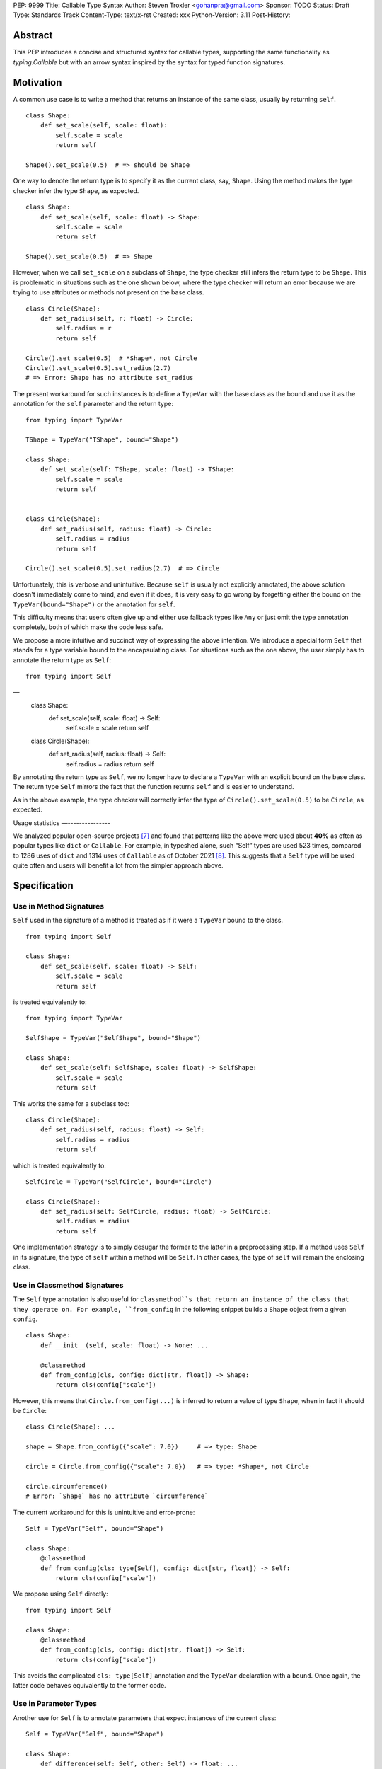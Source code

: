 PEP: 9999
Title: Callable Type Syntax
Author: Steven Troxler <gohanpra@gmail.com>
Sponsor: TODO
Status: Draft
Type: Standards Track
Content-Type: text/x-rst
Created: xxx
Python-Version: 3.11
Post-History:

Abstract
========

This PEP introduces a concise and structured syntax for callable types, supporting the same functionality as `typing.Callable` but with an arrow syntax inspired by the syntax for typed function signatures.


Motivation
==========

A common use case is to write a method that returns an instance of the same class, usually by returning ``self``.

::

    class Shape:
        def set_scale(self, scale: float):
            self.scale = scale
            return self

    Shape().set_scale(0.5)  # => should be Shape


One way to denote the return type is to specify it as the current class, say, ``Shape``. Using the method makes the type checker infer the type ``Shape``, as expected.

::

    class Shape:
        def set_scale(self, scale: float) -> Shape:
            self.scale = scale
            return self

    Shape().set_scale(0.5)  # => Shape


However, when we call ``set_scale`` on a subclass of ``Shape``, the type checker still infers the return type to be ``Shape``. This is problematic in situations such as the one shown below, where the type checker will return an error because we are trying to use attributes or methods not present on the base class.

::

    class Circle(Shape):
        def set_radius(self, r: float) -> Circle:
            self.radius = r
            return self

    Circle().set_scale(0.5)  # *Shape*, not Circle
    Circle().set_scale(0.5).set_radius(2.7)
    # => Error: Shape has no attribute set_radius


The present workaround for such instances is to define a ``TypeVar`` with the base class as the bound and use it as the annotation for the ``self`` parameter and the return type:

::

    from typing import TypeVar

    TShape = TypeVar("TShape", bound="Shape")

    class Shape:
        def set_scale(self: TShape, scale: float) -> TShape:
            self.scale = scale
            return self


    class Circle(Shape):
        def set_radius(self, radius: float) -> Circle:
            self.radius = radius
            return self

    Circle().set_scale(0.5).set_radius(2.7)  # => Circle

Unfortunately, this is verbose and unintuitive. Because ``self`` is usually not explicitly annotated, the above solution doesn't immediately come to mind, and even if it does, it is very easy to go wrong by forgetting either the bound on the ``TypeVar(bound="Shape")`` or the annotation for ``self``.

This difficulty means that users often give up and either use fallback types like ``Any`` or just omit the type annotation completely, both of which make the code less safe.

We propose a more intuitive and succinct way of expressing the above intention. We introduce a special form ``Self`` that stands for a type variable bound to the encapsulating class. For situations such as the one above, the user simply has to annotate the return type as ``Self``:

::

    from typing import Self
––
    class Shape:
        def set_scale(self, scale: float) -> Self:
            self.scale = scale
            return self


    class Circle(Shape):
        def set_radius(self, radius: float) -> Self:
            self.radius = radius
            return self

By annotating the return type as ``Self``, we no longer have to declare a ``TypeVar`` with an explicit bound on the base class. The return type ``Self`` mirrors the fact that the function returns ``self`` and is easier to understand.

As in the above example, the type checker will correctly infer the type of ``Circle().set_scale(0.5)`` to be ``Circle``, as expected.

Usage statistics
—---------------

We analyzed popular open-source projects [#self-type-usage-stats]_ and found that patterns like the above were used about **40%** as often as popular types like ``dict`` or ``Callable``. For example, in typeshed alone, such “Self” types are used 523 times, compared to 1286 uses of ``dict`` and 1314 uses of ``Callable`` as of October 2021 [#callable-dict-usage-stats]_. This suggests that a ``Self`` type will be used quite often and users will benefit a lot from the simpler approach above.

Specification
=============

Use in Method Signatures
------------------------

``Self`` used in the signature of a method is treated as if it were a ``TypeVar`` bound to the class.

::

    from typing import Self

    class Shape:
        def set_scale(self, scale: float) -> Self:
            self.scale = scale
            return self

is treated equivalently to:

::

    from typing import TypeVar

    SelfShape = TypeVar("SelfShape", bound="Shape")

    class Shape:
        def set_scale(self: SelfShape, scale: float) -> SelfShape:
            self.scale = scale
            return self

This works the same for a subclass too:

::

    class Circle(Shape):
        def set_radius(self, radius: float) -> Self:
            self.radius = radius
            return self

which is treated equivalently to:

::

    SelfCircle = TypeVar("SelfCircle", bound="Circle")

    class Circle(Shape):
        def set_radius(self: SelfCircle, radius: float) -> SelfCircle:
            self.radius = radius
            return self

One implementation strategy is to simply desugar the former to the latter in a preprocessing step. If a method uses ``Self`` in its signature, the type of ``self`` within a method will be ``Self``. In other cases, the type of ``self`` will remain the enclosing class.


Use in Classmethod Signatures
-----------------------------

The ``Self`` type annotation is also useful for ``classmethod``s that return an instance of the class that they operate on. For example, ``from_config`` in the following snippet builds a ``Shape`` object from a given ``config``.

::

    class Shape:
        def __init__(self, scale: float) -> None: ...

        @classmethod
        def from_config(cls, config: dict[str, float]) -> Shape:
            return cls(config["scale"])


However, this means that ``Circle.from_config(...)`` is inferred to return a value of type ``Shape``, when in fact it should be ``Circle``:

::

    class Circle(Shape): ...

    shape = Shape.from_config({"scale": 7.0})     # => type: Shape

    circle = Circle.from_config({"scale": 7.0})   # => type: *Shape*, not Circle

    circle.circumference()
    # Error: `Shape` has no attribute `circumference`


The current workaround for this is unintuitive and error-prone:

::

    Self = TypeVar("Self", bound="Shape")

    class Shape:
        @classmethod
        def from_config(cls: type[Self], config: dict[str, float]) -> Self:
            return cls(config["scale"])

We propose using ``Self`` directly:

::

    from typing import Self

    class Shape:
        @classmethod
        def from_config(cls, config: dict[str, float]) -> Self:
            return cls(config["scale"])

This avoids the complicated ``cls: type[Self]`` annotation and the ``TypeVar`` declaration with a ``bound``. Once again, the latter code behaves equivalently to the former code.

Use in Parameter Types
----------------------

Another use for ``Self`` is to annotate parameters that expect instances of the current class:

::

    Self = TypeVar("Self", bound="Shape")

    class Shape:
        def difference(self: Self, other: Self) -> float: ...

        def apply(self: Self, f: Callable[[Self], None]) -> None: ...

We propose using ``Self`` directly to achieve the same behavior:

::

    from typing import Self

    class Shape:
        def difference(self, other: Self) -> float: ...

        def apply(self, f: Callable[[Self], None]) -> None: …

Note that specifying ``self: Self`` is harmless, so some users may find it more readable to write the above as:

::

    class Shape:
        def difference(self: Self, other: Self) -> float: ...

Use in Attribute Annotations
----------------------------

Another use for ``Self`` is to annotate attributes. One example is where we have a ``LinkedList`` whose elements must be subclasses of the current class.

::

   from dataclasses import dataclass
   from typing import Generic, TypeVar

   T = TypeVar("T")

   @dataclass
   class LinkedList(Generic[T]):
       next: LinkedList[T] | None = None
       value: T

   # OK
   LinkedList[int](value=1, next=LinkedList[int](value=2))
   # Not OK
   LinkedList[int](value=1, next=LinkedList[str](value=”hello”))


However, annotating the ``next`` attribute as ``LinkedList[T]`` allows invalid constructions with subclasses:

::

   @dataclass
   class OrdinalLinkedList(LinkedList[int]):
       def ordinal_value(self) -> str:
           return as_ordinal(self.value)

   # Should not be OK because LinkedList[int] is not a subclass of OrdinalLinkedList,
   # but the type checker allows it.
   xs = OrdinalLinkedList(value=1, next=LinkedList[int](value=2))

   if xs.next:
       print(xs.next.ordinal_value())  # Runtime Error.


We propose expressing this constraint using ``next: Self | None``:

::
   from typing import Self

   @dataclass
   class LinkedList(Generic[T]):
       next: Self | None = None
       value: T


   @dataclass
   class OrdinalLinkedList(LinkedList[int]):
       def ordinal_value(self) -> str:
           return as_ordinal(self.value)

   xs = OrdinalLinkedList(value=1, next=LinkedList[int](value=2))
   # Type error: Expected OrdinalLinkedList, got LinkedList[int].

   if xs.next is not None:
       xs.next = OrdinalLinkedList(value=3, next=None)  # OK
       xs.next = LinkedList[int](value=3, next=None)  # Not OK



The code above is semantically equivalent to treating each attribute containing a ``Self`` type as a ``property`` that returns that type:

::

    from dataclasses import dataclass
    from typing import Any, Generic, TypeVar

    T = TypeVar("T")
    Self = TypeVar("Self", bound="LinkedList")


    class LinkedList(Generic[T]):
        value: T

        @property
        def next(self: Self) -> Self | None:
            return self._next

        @next.setter
        def next(self: Self, next: Self | None) -> None:
            self._next = next

    class OrdinalLinkedList(LinkedList[int]):
        def ordinal_value(self) -> str:
            return str(self.value)

Use in Generic Classes
----------------------

``Self`` can also be used in generic class methods:

::
    class Container(Generic[T]):
        value: T
        def set_value(self, value: T) -> Self: ...


This is equivalent to writing:

::

    Self = TypeVar(“Self”, bound=”Container[Any]”)

    class Container(Generic[T]):
        value: T
        def set_value(self: Self, value: T) -> Self: ...


The behavior is to preserve the type argument of the object on which the method was called. When called on an object with concrete type ``Container[int]``, ``Self`` is bound to ``Container[int]``. When called with an object of generic type ``Container[T]``, ``Self`` is bound to ``Container[T]``:

::

    def object_with_concrete_type() -> None:
        int_container: Container[int]
        str_container: Container[str]
        reveal_type(int_container.set_value(42))  # => type: Container[int]
        reveal_type(str_container.set_value(“hello”))  # => type: Container[str]

    def object_with_generic_type(container: Container[T], value: T) -> Container[T]:
        return container.set_value(value)  # type: Container[T]


Note that we reject using ``Self`` with type arguments, such as ``Self[int]``. This is because it creates ambiguity about the type of the ``self`` parameter and introduces unnecessary complexity:

::
    class Container(Generic[T]):
        def foo(self, other: Self[int], other2: Self) -> Self[str]: ...  # Rejected

In such cases, we recommend using an explicit type for ``self``:

::

    class Container(Generic[T]):
        def foo(self: Container[T], other: Container[int], other2: Container[T]) -> Container[str]: ...


Use in Protocols
----------------

``Self`` is valid within Protocols, similar to its use in classes:

::

    from typing import Protocol, Self

    class Shape(Protocol):
        scale: float

        def set_scale(self, scale: float) -> Self:
            self.scale = scale
            return self

is treated equivalently to:

::

    from typing import TypeVar

    SelfShape = TypeVar("SelfShape", bound="ShapeProtocol")

    class Shape(Protocol):
        scale: float

        def set_scale(self: SelfShape, scale: float) -> SelfShape:
            self.scale = scale
            return self


See [#protocol-self-type]_ for details on the behavior of ``TypeVar``s bound to protocols.

Checking a class for compatibility with a protocol: If a protocol uses ``Self`` in methods or attribute annotations, then a class ``Foo`` is considered compatible with the protocol if its corresponding methods and attribute annotations use either ``Self`` or ``Foo`` or any of ``Foo``’s subclasses. See the examples below:

::

    from typing import Protocol

    class ShapeProtocol(Protocol):
        def set_scale(self, scale: float) -> Self: ...

    class ReturnSelf:
        scale: float = 1.0

        def set_scale(self, scale: float) -> Self:
            self.scale = scale
            return self

    class ReturnConcreteShape:
        scale: float = 1.0

        def set_scale(self, scale: float) -> ReturnConcreteShape:
            self.scale = scale
            return self

    class BadReturnType:
        scale: float = 1.0

        def set_scale(self, scale: float) -> int:
            self.scale = scale
            return 42

    class ReturnDifferentClass:
        scale: float = 1.0

        def set_scale(self, scale: float) -> ReturnConcreteShape:
            return ReturnConcreteShape(...)

    def accepts_shape(shape: ShapeProtocol) -> None:
        y = shape.set_scale(0.5)
        reveal_type(y)

    def main() -> None:
        return_self_shape: ReturnSelf
        return_concrete_shape: ReturnConcreteShape
        bad_return_type: BadReturnType
        return_different_class: ReturnDifferentClass

        accepts_shape(return_self_shape)  # OK
        accepts_shape(return_concrete_shape)  # OK
        accepts_shape(bad_return_type)  # Not OK
        accepts_shape(return_different_class)  # Not OK because it returns a non-subclass.


Valid Locations for ``Self``
============================

A ``Self`` annotation is only valid in class contexts, and will always refer to the encapsulating class. In contexts involving nested classes, ``Self`` will always refer to the innermost class.

The following uses of ``Self`` are accepted:

::

    class ReturnsSelf:
        def foo(self) -> Self: ... # Accepted

        @classmethod
        def bar(cls) -> Self:  # Accepted
            return cls()

        def __new__(cls, value: int) -> Self: ...  # Accepted

        def explicitly_use_self(self: Self) -> Self: ...  # Accepted

        def returns_list(self) -> list[Self]: ...  # Accepted (Self can be nested within other types)

        @classmethod
        def return_cls(cls) -> type[Self]:  # Accepted (Self can be nested within other types)
            return cls

    class Child(ReturnsSelf):
        def foo(self) -> Self: ...  # Accepted (we can override a method that uses Self annotations)

    class TakesSelf:
        def foo(self, other: Self) -> bool: ...  # Accepted

    class Recursive:
        next: Self | None  # Accepted (treated as an @property returning ``Self | None``)

    class CallableAttribute:
        def foo(self) -> int: ...

        bar: Callable[[Self], int] = foo  # Accepted (treated as an @property returning the Callable type)

    TupleSelf = Tuple[Self, Self]
    class Alias:
        def return_tuple(self) -> TupleSelf:
            return (self, self)

    class HasNestedFunction:
        x: int = 42

        def foo(self) -> None:

            def nested(z: int, inner_self: Self) -> Self:  # Accepted (Self is bound to HasNestedFunction)
                print(z)
                print(inner_self.x)
                return inner_self

            nested(42, self)  # OK


    class Outer:
        class Inner:
            def foo(self) -> Self: ...  # Accepted (Self is bound to Inner)


The following uses of ``Self`` are rejected.

::

    def foo(bar: Self) -> Self: ...  # Rejected (not within a class)

    bar: Self  # Rejected (not within a class)

    class Foo:
        def has_existing_self_annotation(self: T) -> Self: ...  # Rejected (Self is treated as unknown)

    class Foo:
        def return_concrete_type(self) -> Self:
            return Foo()  # Rejected (see FooChild below for rationale)

    class FooChild(Foo):
        child_value: int = 42

        def child_method(self) -> None:
            y = self.return_concrete_type()  # At runtime, this would be Foo, not FooChild.
            y.child_value  # Runtime error: Foo has no attribute child_value

    class Bar(Generic[T]):
        def bar(self) -> T: ...

    class Baz(Foo[Self]): ...  # Rejected

Note that we reject ``Self`` in ``staticmethod``s. ``Self`` does not add much value since there is no ``self`` or ``cls`` to return. The only possible use cases would be to return a parameter itself or some element from a container passed in as a parameter. These don’t seem worth the additional complexity.

::

    class Base:
        @staticmethod
        def make() -> Self:  # Rejected
            ...  # No possible return value will be valid since a concrete ``Base`` is not compatible with ``Self``.

        @staticmethod
        def return_parameter(foo: Self) -> Self:  # Rejected
            ...  # The only possible return value is ``foo``, which is not very useful.
                 # So, we reject ``Self`` within staticmethods.

Likewise, we reject ``Self`` in metaclasses. ``Self`` in this PEP consistently refers to the same type (that of ``self``). But in metaclasses, it would have to refer to different types in different method signatures. For example, in ``__mul__``, ``Self`` in the return type would refer to the implementing class `Foo`, not the enclosing class ``MyMetaclass``. But, in ``__new__``, ``Self`` in the return type would refer to the enclosing class ``MyMetaclass``. To avoid confusion, we reject this edge case.
::

    class MyMetaclass(type):
        def __new__(cls, *args: Any) -> Self:  # Rejected
            return super().__new__(cls, *args)

        def __mul__(cls, count: int) -> list[Self]:  # Rejected
            return [cls()] * count

    class Foo(metaclass=MyMetaclass): ...


Runtime behavior
================

Because ``Self`` is not subscriptable, we propose an implementation similar to ``typing.NoReturn``.

::

    @_SpecialForm
    def Self(self, params):
        """Used to spell the type of "self" in classes.

        Example::

          from typing import Self

          class ReturnsSelf:
              def parse(self, data: bytes) -> Self:
                  ...
                  return self

        """
        raise TypeError(f"{self} is not subscriptable")


Rejected Alternatives
=====================

Allow the Type Checker to Infer the Return Type
-----------------------------------------------

One proposal is to leave the ``Self`` type implicit and let the type checker infer from the body of the method that the return type must be the same as the type of the ``self`` parameter:

::

    class Shape:
        def set_scale(self, scale: float):
            self.scale = scale
            return self  # Type checker infers that we are returning self

We reject this because Explicit Is Better Than Implicit. Beyond that, the above approach will fail for type stubs, which don’t have method bodies to analyze.


Reference Implementation
========================

Pyre: TODO
Mypy: https://github.com/Gobot1234/mypy



Resources
=========

Similar discussions on a ``Self`` type in Python started in Mypy around 2016: [#mypy1212]_. However, the approach ultimately taken there was the bounded ``TypeVar`` approach shown in our "before" examples. Other issues that discuss this include [#mypy2354]_.

**Pradeep** made a concrete proposal at the PyCon Typing Summit 2021: [#type-variables-for-all]_ ([#type-variables-for-all-slides]_).

**James** brought up the proposal independently on typing-sig: [#james-typing-sig]_.

Other languages have similar ways to express the type of the enclosing class:
TypeScript has the ``this`` type [#typescript-this-type]_
Rust has the ``Self`` type [#rust-self-type]_

Thanks to the following people for their feedback on the PEP:

Jia Chen, Rebecca Chen, Sergei Lebedev, Kaylynn Morgan, Tuomas Suutari, Alex Waygood, Shannon Zhu, and Никита Соболев

References
==========

.. [#mypy1212] SelfType or another way to spell "type of self"

    https://github.com/python/mypy/issues/1212

.. [#mypy2354] Self types in generic classes

    https://github.com/python/mypy/issues/2354

.. [#type-variables-for-all] Type Variables for All talk

    https://youtu.be/ld9rwCvGdhc?t=3260

.. [#type-variables-for-all-slides] Slides

    https://drive.google.com/file/d/1x-qoDVY_OvLpIV1EwT7m3vm4HrgubHPG/view

.. [#james-typing-sig] Thread

    https://mail.python.org/archives/list/typing-sig@python.org/thread/SJAANGA2CWZ6D6TJ7KOPG7PZQC56K73S/#B2CBLQDHXQ5HMFUMS4VNY2D4YDCFT64Q

.. [#property-workaround] Property workaround

    https://mypy-play.net/?mypy=latest&python=3.8&gist=ae886111451833e38737721a4153fd96

.. [#self-type-usage-stats] Self type usage stats

    https://github.com/pradeep90/annotation_collector/#self-type-stats

.. [#callable-dict-usage-stats] ``Callable`` and ``dict`` usage stats

    https://github.com/pradeep90/annotation_collector/#overall-stats-in-typeshed

.. [#protocol-self-type] Protocol-bound ``TypeVar``

    https://www.python.org/dev/peps/pep-0544/#self-types-in-protocols

.. [#rust-self-type] Rust ``Self`` type

    https://doc.rust-lang.org/std/keyword.SelfTy.html

.. [#typescript-this-type] TypeScript ``this`` type

    https://typescriptlang.org/docs/handbook/2/classes.html#this-types


Copyright
=========

This document is placed in the public domain or under the
CC0-1.0-Universal license, whichever is more permissive.


..
   Local Variables:
   mode: indented-text
   indent-tabs-mode: nil
   sentence-end-double-space: t
   fill-column: 70
   coding: utf-8
   End:
